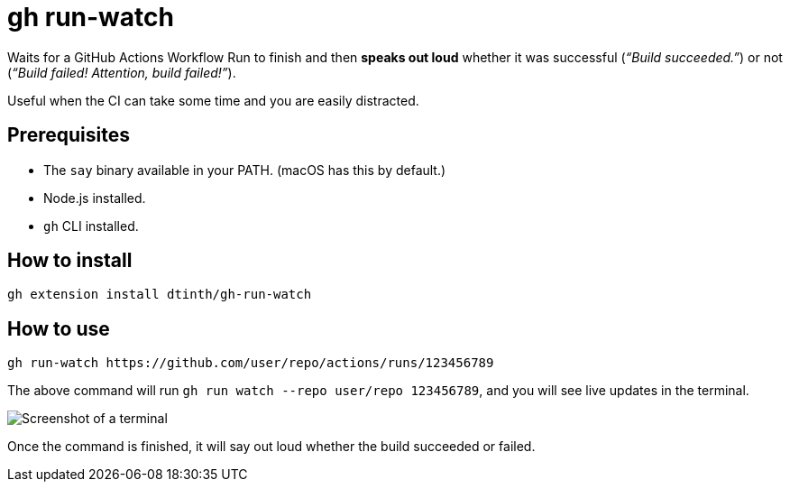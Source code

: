 = gh run-watch

Waits for a GitHub Actions Workflow Run to finish and then *speaks out loud* whether it was successful (_“Build succeeded.”_) or not (_“Build failed! Attention, build failed!”_).

Useful when the CI can take some time and you are easily distracted.

== Prerequisites

* The `say` binary available in your PATH. (macOS has this by default.)
* Node.js installed.
* `gh` CLI installed.

== How to install

[source,sh]
----
gh extension install dtinth/gh-run-watch
----

== How to use

[source,sh]
----
gh run-watch https://github.com/user/repo/actions/runs/123456789
----

The above command will run `gh run watch --repo user/repo 123456789`, and you will see live updates in the terminal.

image::term.png[Screenshot of a terminal]

Once the command is finished, it will say out loud whether the build succeeded or failed.